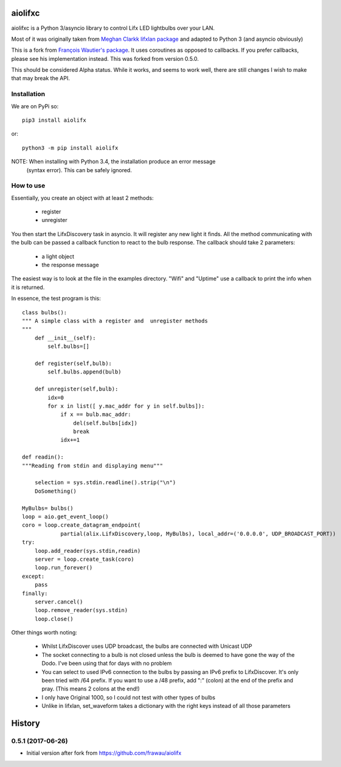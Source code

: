 ========
aiolifxc
========

.. image:: https://img.shields.io/pypi/v/aiolifxc.svg
        :target: https://pypi.python.org/pypi/aiolifxc

.. image:: https://img.shields.io/travis/brianmay/aiolifxc.svg
        :target: https://travis-ci.org/brianmay/aiolifxc

.. image:: https://readthedocs.org/projects/aiolifxc/badge/?version=latest
        :target: https://aiolifxc.readthedocs.io/en/latest/?badge=latest
        :alt: Documentation Status

.. image:: https://pyup.io/repos/github/brianmay/aiolifxc/shield.svg
     :target: https://pyup.io/repos/github/brianmay/aiolifxc/
     :alt: Updates

aiolifxc is a Python 3/asyncio library to control Lifx LED lightbulbs over your LAN.

Most of it was originally taken from
`Meghan Clarkk lifxlan package <https://github.com/mclarkk>`_
and adapted to Python 3 (and asyncio obviously)

This is a fork from
`François Wautier's package <https://github.com/frawau/aiolifx>`_.
It uses coroutines as opposed to callbacks. If you prefer callbacks,
please see his implementation instead. This was forked from version 0.5.0.

This should be considered Alpha status. While it works, and seems to work
well, there are still changes I wish to make that may break the API.

Installation
------------

We are on PyPi so::

     pip3 install aiolifx

or::

     python3 -m pip install aiolifx

NOTE: When installing with Python 3.4, the installation produce an error message
      (syntax error). This can be safely ignored. 


How to use
----------

Essentially, you create an object with at least 2 methods:

    - register
    - unregister

You then start the LifxDiscovery task in asyncio. It will register any new light it finds.
All the method communicating with the bulb can be passed a callback function to react to 
the bulb response. The callback should take 2 parameters:

    - a light object
    - the response message


The easiest way is to look at the file in the examples directory. "Wifi" and "Uptime" use
a callback to print the info when it is returned.

In essence, the test program is this::

    class bulbs():
    """ A simple class with a register and  unregister methods
    """
        def __init__(self):
            self.bulbs=[]

        def register(self,bulb):
            self.bulbs.append(bulb)

        def unregister(self,bulb):
            idx=0
            for x in list([ y.mac_addr for y in self.bulbs]):
                if x == bulb.mac_addr:
                    del(self.bulbs[idx])
                    break
                idx+=1

    def readin():
    """Reading from stdin and displaying menu"""

        selection = sys.stdin.readline().strip("\n")
        DoSomething()

    MyBulbs= bulbs()
    loop = aio.get_event_loop()
    coro = loop.create_datagram_endpoint(
                partial(alix.LifxDiscovery,loop, MyBulbs), local_addr=('0.0.0.0', UDP_BROADCAST_PORT))
    try:
        loop.add_reader(sys.stdin,readin)
        server = loop.create_task(coro)
        loop.run_forever()
    except:
        pass
    finally:
        server.cancel()
        loop.remove_reader(sys.stdin)
        loop.close()

Other things worth noting:

    -  Whilst LifxDiscover uses UDP broadcast, the bulbs are
       connected with Unicast UDP

    - The socket connecting to a bulb is not closed unless the bulb is deemed to have
      gone the way of the Dodo. I've been using that for days with no problem

    - You can select to used IPv6 connection to the bulbs by passing an
      IPv6 prefix to LifxDiscover. It's only been tried with /64 prefix.
      If you want to use a /48 prefix, add ":" (colon) at the end of the 
      prefix and pray. (This means 2 colons at the end!)

    - I only have Original 1000, so I could not test with other types
      of bulbs

    - Unlike in lifxlan, set_waveform takes a dictionary with the right 
      keys instead of all those parameters


=======
History
=======

0.5.1 (2017-06-26)
------------------

* Initial version after fork from https://github.com/frawau/aiolifx


